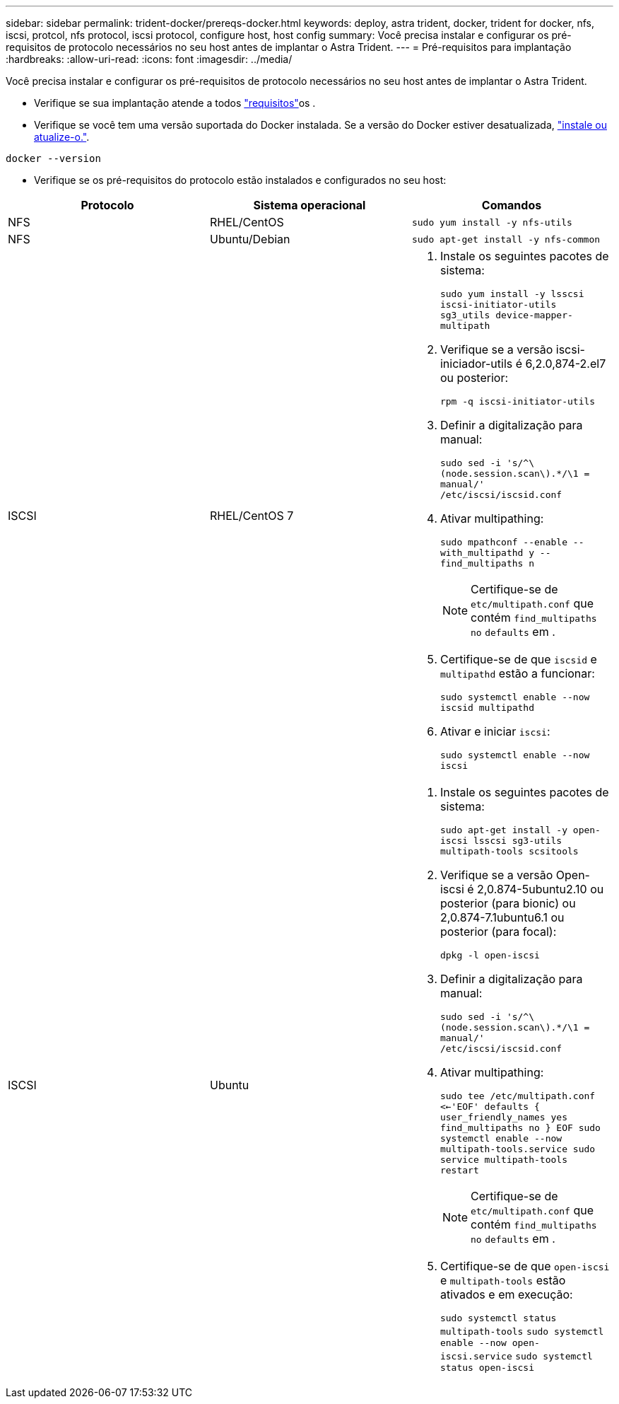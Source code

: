 ---
sidebar: sidebar 
permalink: trident-docker/prereqs-docker.html 
keywords: deploy, astra trident, docker, trident for docker, nfs, iscsi, protcol, nfs protocol, iscsi protocol, configure host, host config 
summary: Você precisa instalar e configurar os pré-requisitos de protocolo necessários no seu host antes de implantar o Astra Trident. 
---
= Pré-requisitos para implantação
:hardbreaks:
:allow-uri-read: 
:icons: font
:imagesdir: ../media/


Você precisa instalar e configurar os pré-requisitos de protocolo necessários no seu host antes de implantar o Astra Trident.

* Verifique se sua implantação atende a todos link:../trident-get-started/requirements.html["requisitos"^]os .
* Verifique se você tem uma versão suportada do Docker instalada. Se a versão do Docker estiver desatualizada, https://docs.docker.com/engine/install/["instale ou atualize-o."^].


[listing]
----
docker --version
----
* Verifique se os pré-requisitos do protocolo estão instalados e configurados no seu host:


[cols="3*"]
|===
| Protocolo | Sistema operacional | Comandos 


| NFS  a| 
RHEL/CentOS
 a| 
`sudo yum install -y nfs-utils`



| NFS  a| 
Ubuntu/Debian
 a| 
`sudo apt-get install -y nfs-common`



| ISCSI  a| 
RHEL/CentOS 7
 a| 
. Instale os seguintes pacotes de sistema:
+
`sudo yum install -y lsscsi iscsi-initiator-utils sg3_utils device-mapper-multipath`

. Verifique se a versão iscsi-iniciador-utils é 6,2.0,874-2.el7 ou posterior:
+
`rpm -q iscsi-initiator-utils`

. Definir a digitalização para manual:
+
`sudo sed -i 's/^\(node.session.scan\).*/\1 = manual/' /etc/iscsi/iscsid.conf`

. Ativar multipathing:
+
`sudo mpathconf --enable --with_multipathd y --find_multipaths n`

+

NOTE: Certifique-se de `etc/multipath.conf` que contém `find_multipaths no` `defaults` em .

. Certifique-se de que `iscsid` e `multipathd` estão a funcionar:
+
`sudo systemctl enable --now iscsid multipathd`

. Ativar e iniciar `iscsi`:
+
`sudo systemctl enable --now iscsi`





| ISCSI  a| 
Ubuntu
 a| 
. Instale os seguintes pacotes de sistema:
+
`sudo apt-get install -y open-iscsi lsscsi sg3-utils multipath-tools scsitools`

. Verifique se a versão Open-iscsi é 2,0.874-5ubuntu2.10 ou posterior (para bionic) ou 2,0.874-7.1ubuntu6.1 ou posterior (para focal):
+
`dpkg -l open-iscsi`

. Definir a digitalização para manual:
+
`sudo sed -i 's/^\(node.session.scan\).*/\1 = manual/' /etc/iscsi/iscsid.conf`

. Ativar multipathing:
+
`sudo tee /etc/multipath.conf <<-'EOF'
defaults {
    user_friendly_names yes
    find_multipaths no
}
EOF
sudo systemctl enable --now multipath-tools.service
sudo service multipath-tools restart`

+

NOTE: Certifique-se de `etc/multipath.conf` que contém `find_multipaths no` `defaults` em .

. Certifique-se de que `open-iscsi` e `multipath-tools` estão ativados e em execução:
+
`sudo systemctl status multipath-tools`
`sudo systemctl enable --now open-iscsi.service`
`sudo systemctl status open-iscsi`



|===